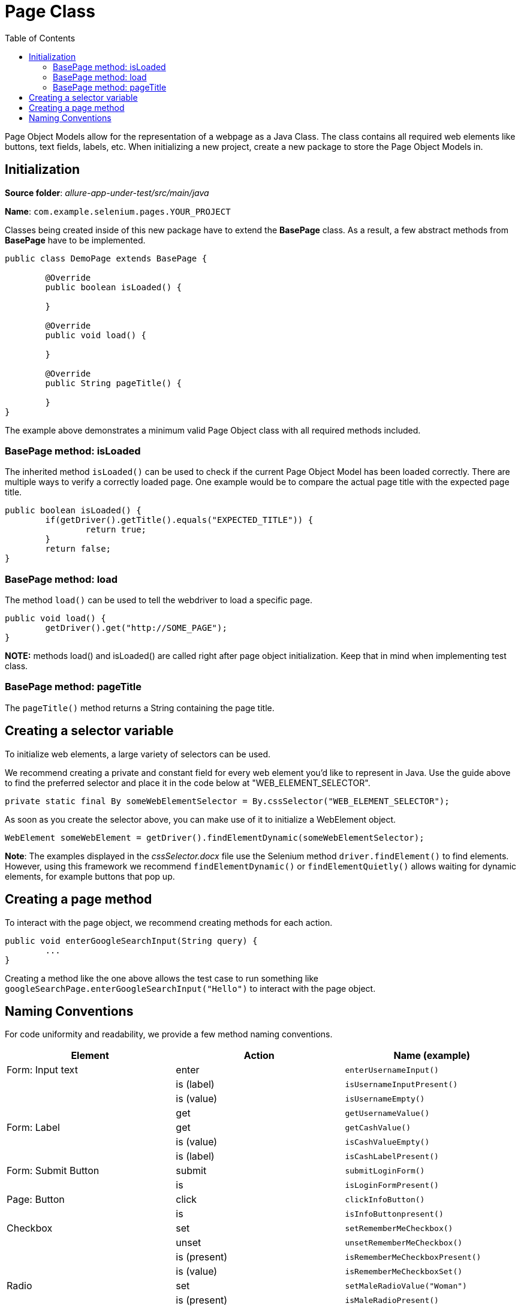 :toc: macro

= Page Class

ifdef::env-github[]
:tip-caption: :bulb:
:note-caption: :information_source:
:important-caption: :heavy_exclamation_mark:
:caution-caption: :fire:
:warning-caption: :warning:
endif::[]

toc::[]
:idprefix:
:idseparator: -
:reproducible:
:source-highlighter: rouge
:listing-caption: Listing

Page Object Models allow for the representation of a webpage as a Java Class.
The class contains all required web elements like buttons, text fields, labels, etc.
When initializing a new project, create a new package to store the Page Object Models in.

== Initialization

*Source folder*: _allure-app-under-test/src/main/java_

*Name*: `com.example.selenium.pages.YOUR_PROJECT`

Classes being created inside of this new package have to extend the *BasePage* class.
As a result, a few abstract methods from *BasePage* have to be implemented.

----
public class DemoPage extends BasePage {

	@Override
	public boolean isLoaded() {

	}

	@Override
	public void load() {

	}

	@Override
	public String pageTitle() {

	}
}
----

The example above demonstrates a minimum valid Page Object class with all required methods included.

=== BasePage method: isLoaded

The inherited method `isLoaded()` can be used to check if the current Page Object Model has been loaded correctly.
There are multiple ways to verify a correctly loaded page.
One example would be to compare the actual page title with the expected page title.

----
public boolean isLoaded() {
	if(getDriver().getTitle().equals("EXPECTED_TITLE")) {
		return true;
	}
	return false;
}
----

=== BasePage method: load

The method `load()` can be used to tell the webdriver to load a specific page.

----
public void load() {
	getDriver().get("http://SOME_PAGE");
}
----

**NOTE:** methods load() and isLoaded() are called right after page object initialization.
Keep that in mind when implementing test class.

=== BasePage method: pageTitle

The `pageTitle()` method returns a String containing the page title.

== Creating a selector variable

To initialize web elements, a large variety of selectors can be used.

We recommend creating a private and constant field for every web element you’d like to represent in Java.
Use the guide above to find the preferred selector and place it in the code below at "WEB_ELEMENT_SELECTOR".

----
private static final By someWebElementSelector = By.cssSelector("WEB_ELEMENT_SELECTOR");
----

As soon as you create the selector above, you can make use of it to initialize a WebElement object.

----
WebElement someWebElement = getDriver().findElementDynamic(someWebElementSelector);
----

*Note*: The examples displayed in the _cssSelector.docx_ file use the Selenium method `driver.findElement()` to find elements.
However, using this framework we recommend  `findElementDynamic()` or `findElementQuietly()` allows waiting for dynamic elements, for example buttons that pop up.

== Creating a page method

To interact with the page object, we recommend creating methods for each action.

----
public void enterGoogleSearchInput(String query) {
	...
}
----

Creating a method like the one above allows the test case to run something like `googleSearchPage.enterGoogleSearchInput("Hello")` to interact with the page object.

== Naming Conventions

For code uniformity and readability, we provide a few method naming conventions.

[cols=3*,options=header]
|===

|Element
|Action
|Name (example)

|Form: Input text
|enter
|`enterUsernameInput()`

|
|is (label)
|`isUsernameInputPresent()`

|
|is (value)
|`isUsernameEmpty()`

|
|get
|`getUsernameValue()`

|Form: Label
|get
|`getCashValue()`

|
|is (value)
|`isCashValueEmpty()`

|
|is (label)
|`isCashLabelPresent()`

|Form: Submit Button
|submit
|`submitLoginForm()`

|
|is
|`isLoginFormPresent()`

|Page: Button
|click
|`clickInfoButton()`

|
|is
|`isInfoButtonpresent()`

|Checkbox
|set
|`setRememberMeCheckbox()`

|
|unset
|`unsetRememberMeCheckbox()`

|
|is (present)
|`isRememberMeCheckboxPresent()`

|
|is (value)
|`isRememberMeCheckboxSet()`

|Radio
|set
|`setMaleRadioValue("Woman")`

|
|is (present)
|`isMaleRadioPresent()`

|
|is (visible)
|`isMaleRadioVisible()`

|
|get
|`getSelectedMaleValue()`

|Elements (Tabs, Cards, Account, etc.)
|click
|`clickPositionTab()` / `clickMyBilanceCard()`

|
|is
|`isMyBilanceCardPresent()`

|Dropdown List
|select
|`selectAccountTypeValue(typeName)`

|
|unselect
|`unselectAccountTypeValue(typeName)`

|
|multiple select
|`selectAccountTypesValues(List typeNames)`

|
|is (list)
|`isAccountTypeDropdownListPresent()`

|
|is (element present)
|`isAccountTypeElementPresent(typeName)`

|
|is (element selected)
|`isAccountTypeSelected(typeName)`

|Link
|click
|`clickMoreLink()`

|
|is
|`isMoreLinkPresent()`

|Combobox
|select
|`selectSortCombobox()`

|
|is (present)
|`isSortComboboxPresent(name)`

|
|is (contain)
|`selectSortComboboxContain(name)`

|Element Attribute
|get
|`getPositionTabCss()`

|
|get
|`getMoreLinkHref()` / `getRememberMeCheckboxName()`

|===
